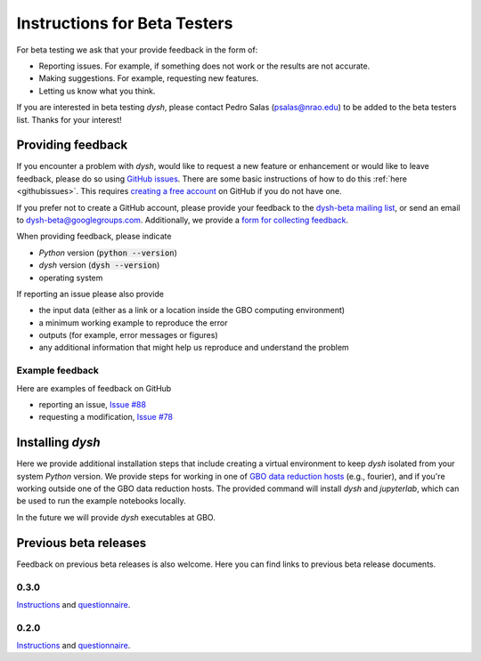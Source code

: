 *****************************
Instructions for Beta Testers
*****************************

For beta testing we ask that your provide feedback in the form of:

* Reporting issues. For example, if something does not work or the results are not accurate.
* Making suggestions. For example, requesting new features.
* Letting us know what you think.

If you are interested in beta testing `dysh`, please contact Pedro Salas (psalas@nrao.edu) to be added to the beta testers list. Thanks for your interest!


Providing feedback
==================

If you encounter a problem with `dysh`, would like to request a new feature or enhancement or would like to leave feedback, please do so using `GitHub issues <https://github.com/GreenBankObservatory/dysh/issues>`_. There are some basic instructions of how to do this :ref:`here <githubissues>`. This requires `creating a free account <https://github.com/>`_ on GitHub if you do not have one.

If you prefer not to create a GitHub account, please provide your feedback to the `dysh-beta mailing list <https://groups.google.com/g/dysh-beta/about>`_, or send an email to dysh-beta@googlegroups.com. Additionally, we provide a `form for collecting feedback <https://forms.gle/gf9rydgNE8v7iDKR8>`_.

When providing feedback, please indicate

* `Python` version (:code:`python --version`)
* `dysh` version (:code:`dysh --version`)
* operating system

If reporting an issue please also provide

* the input data (either as a link or a location inside the GBO computing environment)
* a minimum working example to reproduce the error
* outputs (for example, error messages or figures)
* any additional information that might help us reproduce and understand the problem


Example feedback
----------------

Here are examples of feedback on GitHub

* reporting an issue, `Issue #88 <https://github.com/GreenBankObservatory/dysh/issues/88>`_
* requesting a modification, `Issue #78 <https://github.com/GreenBankObservatory/dysh/issues/78>`_

.. _beta-install:

Installing `dysh`
=================

Here we provide additional installation steps that include creating a virtual environment to keep `dysh` isolated from your system `Python` version.
We provide steps for working in one of `GBO data reduction hosts <ihttps://greenbankobservatory.org/portal/gbt/processing/#data-reduction-machines>`_ (e.g., fourier), and if you're working outside one of the GBO data reduction hosts. The provided command will install `dysh` and `jupyterlab`, which can be used to run the example notebooks locally.

.. tab:: At GBO

    On a linux data reduction machine using a terminal.

    Create a `Python3.11` virtual environment

    .. code:: bash

        /users/gbosdd/python/bin/python3.11 -m venv /home/scratch/$USER/dysh-env

    Activate your virtual environment

    .. code:: bash

        source /home/scratch/$USER/dysh-env/bin/activate

    Install `dysh` and Jupyter Lab

    .. code:: bash

        pip install "dysh[nb]==0.4.2"

    Check that the correct version of `dysh` was installed

    .. code:: bash

        dysh --version

    It should print 0.4.2.

.. tab:: Outside of GBO

    From a terminal.

    Create a `Python3.10+` virtual environment

    .. code:: bash

        python3 -m venv /path/to/venv

    Activate your virtual environment

    .. code:: bash

        source /path/to/venv/bin/activate

    Install `dysh` and Jupyter Lab

    .. code:: bash

        pip install "dysh[nb]==0.4.2"

    Check that the correct version of `dysh` was installed

    .. code:: bash

        dysh --version

    It should print 0.4.2.

In the future we will provide `dysh` executables at GBO.

Previous beta releases
======================

Feedback on previous beta releases is also welcome. Here you can find links to previous beta release documents.

0.3.0
-----

`Instructions <https://docs.google.com/document/d/182FMM3f0pi54r6qDc_Ttv59Sgms2i4hJzVqf9Nw9GfY/edit?usp=sharing>`_ and `questionnaire <https://forms.gle/MGSD2tR1sPdZXxNq9>`_.

0.2.0
-----

`Instructions <https://docs.google.com/document/d/1RrHaiwmrDnPbMLdNY99_hBZzyWyYKsw0UCM8FKqhIKo/edit?usp=sharing>`_ and `questionnaire <https://forms.gle/27tg9adfLbDnUyz37>`_.
